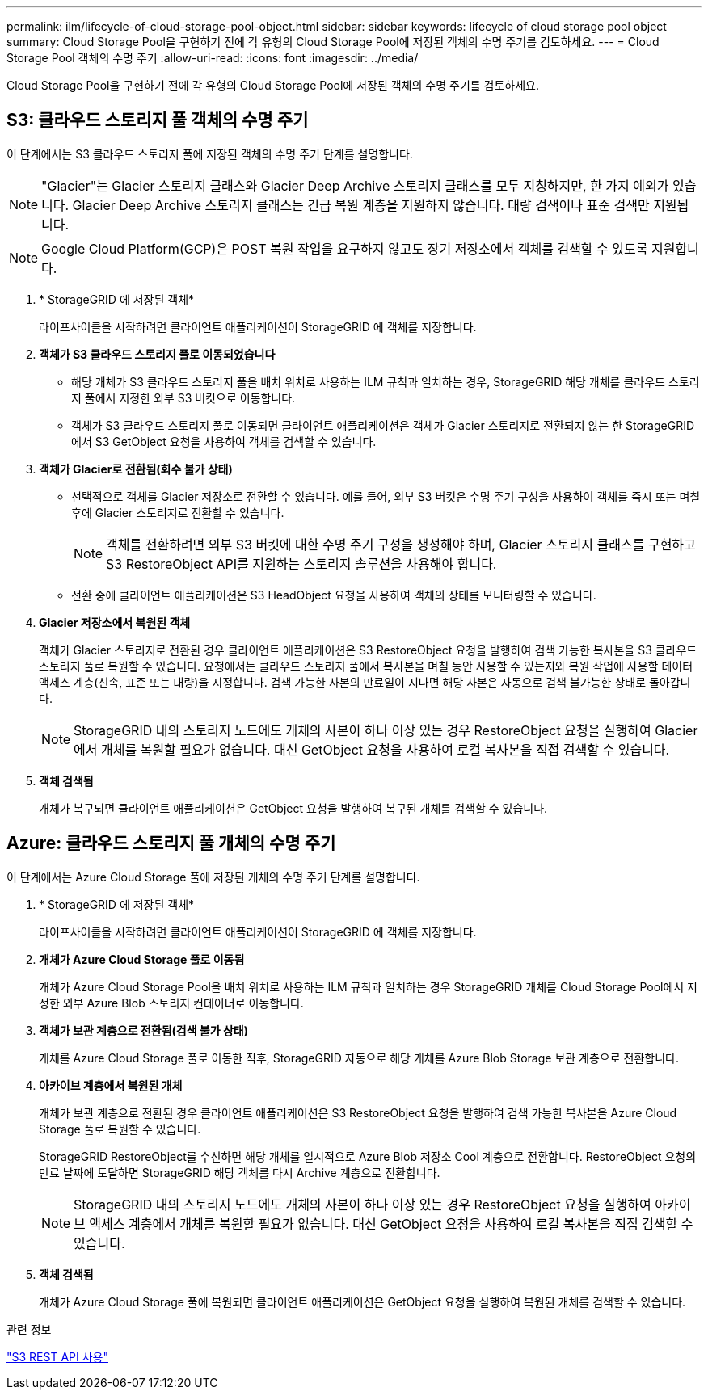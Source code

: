 ---
permalink: ilm/lifecycle-of-cloud-storage-pool-object.html 
sidebar: sidebar 
keywords: lifecycle of cloud storage pool object 
summary: Cloud Storage Pool을 구현하기 전에 각 유형의 Cloud Storage Pool에 저장된 객체의 수명 주기를 검토하세요. 
---
= Cloud Storage Pool 객체의 수명 주기
:allow-uri-read: 
:icons: font
:imagesdir: ../media/


[role="lead"]
Cloud Storage Pool을 구현하기 전에 각 유형의 Cloud Storage Pool에 저장된 객체의 수명 주기를 검토하세요.



== S3: 클라우드 스토리지 풀 객체의 수명 주기

이 단계에서는 S3 클라우드 스토리지 풀에 저장된 객체의 수명 주기 단계를 설명합니다.


NOTE: "Glacier"는 Glacier 스토리지 클래스와 Glacier Deep Archive 스토리지 클래스를 모두 지칭하지만, 한 가지 예외가 있습니다. Glacier Deep Archive 스토리지 클래스는 긴급 복원 계층을 지원하지 않습니다.  대량 검색이나 표준 검색만 지원됩니다.


NOTE: Google Cloud Platform(GCP)은 POST 복원 작업을 요구하지 않고도 장기 저장소에서 객체를 검색할 수 있도록 지원합니다.

. * StorageGRID 에 저장된 객체*
+
라이프사이클을 시작하려면 클라이언트 애플리케이션이 StorageGRID 에 객체를 저장합니다.

. *객체가 S3 클라우드 스토리지 풀로 이동되었습니다*
+
** 해당 개체가 S3 클라우드 스토리지 풀을 배치 위치로 사용하는 ILM 규칙과 일치하는 경우, StorageGRID 해당 개체를 클라우드 스토리지 풀에서 지정한 외부 S3 버킷으로 이동합니다.
** 객체가 S3 클라우드 스토리지 풀로 이동되면 클라이언트 애플리케이션은 객체가 Glacier 스토리지로 전환되지 않는 한 StorageGRID 에서 S3 GetObject 요청을 사용하여 객체를 검색할 수 있습니다.


. *객체가 Glacier로 전환됨(회수 불가 상태)*
+
** 선택적으로 객체를 Glacier 저장소로 전환할 수 있습니다.  예를 들어, 외부 S3 버킷은 수명 주기 구성을 사용하여 객체를 즉시 또는 며칠 후에 Glacier 스토리지로 전환할 수 있습니다.
+

NOTE: 객체를 전환하려면 외부 S3 버킷에 대한 수명 주기 구성을 생성해야 하며, Glacier 스토리지 클래스를 구현하고 S3 RestoreObject API를 지원하는 스토리지 솔루션을 사용해야 합니다.

** 전환 중에 클라이언트 애플리케이션은 S3 HeadObject 요청을 사용하여 객체의 상태를 모니터링할 수 있습니다.


. *Glacier 저장소에서 복원된 객체*
+
객체가 Glacier 스토리지로 전환된 경우 클라이언트 애플리케이션은 S3 RestoreObject 요청을 발행하여 검색 가능한 복사본을 S3 클라우드 스토리지 풀로 복원할 수 있습니다.  요청에서는 클라우드 스토리지 풀에서 복사본을 며칠 동안 사용할 수 있는지와 복원 작업에 사용할 데이터 액세스 계층(신속, 표준 또는 대량)을 지정합니다.  검색 가능한 사본의 만료일이 지나면 해당 사본은 자동으로 검색 불가능한 상태로 돌아갑니다.

+

NOTE: StorageGRID 내의 스토리지 노드에도 개체의 사본이 하나 이상 있는 경우 RestoreObject 요청을 실행하여 Glacier에서 개체를 복원할 필요가 없습니다.  대신 GetObject 요청을 사용하여 로컬 복사본을 직접 검색할 수 있습니다.

. *객체 검색됨*
+
개체가 복구되면 클라이언트 애플리케이션은 GetObject 요청을 발행하여 복구된 개체를 검색할 수 있습니다.





== Azure: 클라우드 스토리지 풀 개체의 수명 주기

이 단계에서는 Azure Cloud Storage 풀에 저장된 개체의 수명 주기 단계를 설명합니다.

. * StorageGRID 에 저장된 객체*
+
라이프사이클을 시작하려면 클라이언트 애플리케이션이 StorageGRID 에 객체를 저장합니다.

. *개체가 Azure Cloud Storage 풀로 이동됨*
+
개체가 Azure Cloud Storage Pool을 배치 위치로 사용하는 ILM 규칙과 일치하는 경우 StorageGRID 개체를 Cloud Storage Pool에서 지정한 외부 Azure Blob 스토리지 컨테이너로 이동합니다.

. *객체가 보관 계층으로 전환됨(검색 불가 상태)*
+
개체를 Azure Cloud Storage 풀로 이동한 직후, StorageGRID 자동으로 해당 개체를 Azure Blob Storage 보관 계층으로 전환합니다.

. *아카이브 계층에서 복원된 개체*
+
개체가 보관 계층으로 전환된 경우 클라이언트 애플리케이션은 S3 RestoreObject 요청을 발행하여 검색 가능한 복사본을 Azure Cloud Storage 풀로 복원할 수 있습니다.

+
StorageGRID RestoreObject를 수신하면 해당 개체를 일시적으로 Azure Blob 저장소 Cool 계층으로 전환합니다.  RestoreObject 요청의 만료 날짜에 도달하면 StorageGRID 해당 객체를 다시 Archive 계층으로 전환합니다.

+

NOTE: StorageGRID 내의 스토리지 노드에도 개체의 사본이 하나 이상 있는 경우 RestoreObject 요청을 실행하여 아카이브 액세스 계층에서 개체를 복원할 필요가 없습니다.  대신 GetObject 요청을 사용하여 로컬 복사본을 직접 검색할 수 있습니다.

. *객체 검색됨*
+
개체가 Azure Cloud Storage 풀에 복원되면 클라이언트 애플리케이션은 GetObject 요청을 실행하여 복원된 개체를 검색할 수 있습니다.



.관련 정보
link:../s3/index.html["S3 REST API 사용"]
